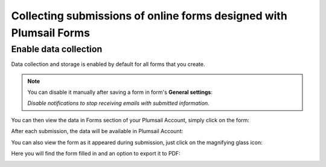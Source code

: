 .. title:: Collecting Plumsail Forms submissions in Plumsail Account

.. meta::
   :description: Save, preview, re-submit and export previous submissions of public web forms in your Plumsail Account

Collecting submissions of online forms designed with Plumsail Forms
===================================================================================

Enable data collection
-------------------------------------------------------------
Data collection and storage is enabled by default for all forms that you create. 

.. note::   You can disable it manually after saving a form in form's **General settings**:

            |pic0|

            .. |pic0| image:: ./images/submissions/submissions-general-settings-save-submissions.png
               :alt: Save submissions

            *Disable notifications to stop receiving emails with submitted information.*

You can then view the data in Forms section of your Plumsail Account, simply click on the form:

|pic1|

.. |pic1| image:: ./images/submissions/submissions_0_Click.png
   :alt: Click on the form

After each submission, the data will be available in Plumsail Account:

|pic2|

.. |pic2| image:: ./images/submissions/submissions_2_Data.png
   :alt: Collected data

You can also view the form as it appeared during submission, just click on the magnifying glass icon:

|pic3|

.. |pic3| image:: ./images/submissions/submissions_3_View.png
   :alt: Click icon

Here you will find the form filled in and an option to export it to PDF:

|pic4|

.. |pic4| image:: ./images/submissions/submissions_4_Form.png
   :alt: Form view
